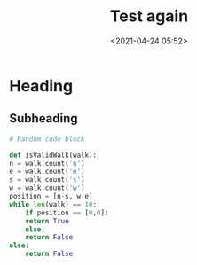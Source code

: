 #+title: Test again
#+date: <2021-04-24 05:52>
#+description: a test
#+filetags: test: test again


* Heading
  
** Subheading
   #+begin_src python
     # Random code block

     def isValidWalk(walk):
	 n = walk.count('n')
	 e = walk.count('e')
	 s = walk.count('s')
	 w = walk.count('w')
	 position = [n-s, w-e]
	 while len(walk) == 10:
	     if position == [0,0]:
		 return True
	     else:
		 return False
	 else:
	     return False
   #+end_src
